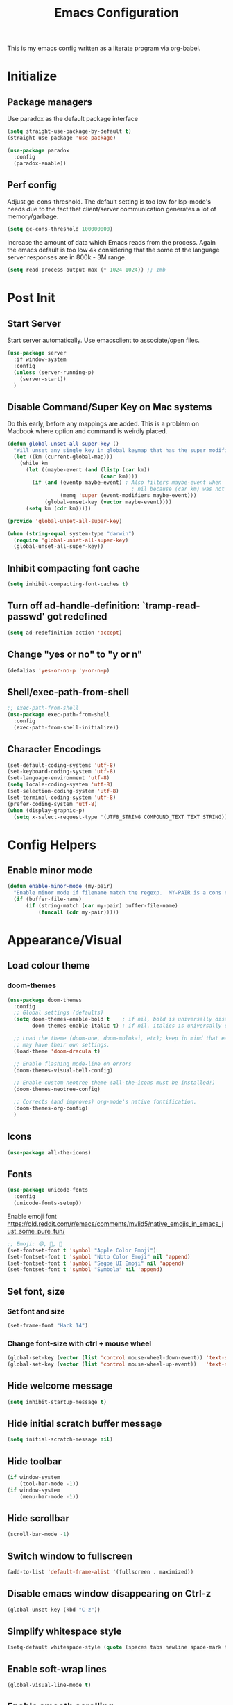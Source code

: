 #+TITLE: Emacs Configuration
#+STARTUP: overview

This is my emacs config written as a literate program via org-babel.

* Initialize
** Package managers
   Use paradox as the default package interface
   #+BEGIN_SRC emacs-lisp
     (setq straight-use-package-by-default t)
     (straight-use-package 'use-package)

     (use-package paradox
       :config
       (paradox-enable))
   #+END_SRC

** Perf config
   Adjust gc-cons-threshold. The default setting is too low for lsp-mode's needs due to the fact that client/server communication generates a lot of memory/garbage.
   #+BEGIN_SRC emacs-lisp
     (setq gc-cons-threshold 100000000)
   #+END_SRC

   Increase the amount of data which Emacs reads from the process. Again the emacs default is too low 4k considering that the some of the language server responses are in 800k - 3M range.
   #+BEGIN_SRC emacs-lisp
     (setq read-process-output-max (* 1024 1024)) ;; 1mb
   #+END_SRC

* Post Init
** Start Server
   Start server automatically. Use emacsclient to associate/open files.
   #+BEGIN_SRC emacs-lisp
     (use-package server
       :if window-system
       :config
       (unless (server-running-p)
         (server-start))
       )
   #+END_SRC

** Disable Command/Super Key on Mac systems
   Do this early, before any mappings are added.
   This is a problem on Macbook where option and command is weirdly placed.

   #+BEGIN_SRC emacs-lisp
     (defun global-unset-all-super-key ()
       "Will unset any single key in global keymap that has the super modifier."
       (let ((km (current-global-map)))
         (while km
           (let ((maybe-event (and (listp (car km))
                                   (caar km))))
             (if (and (eventp maybe-event) ; Also filters maybe-event when
                                             ; nil because (car km) was not a list.
                      (memq 'super (event-modifiers maybe-event)))
                 (global-unset-key (vector maybe-event))))
           (setq km (cdr km)))))

     (provide 'global-unset-all-super-key)

     (when (string-equal system-type "darwin")
       (require 'global-unset-all-super-key)
       (global-unset-all-super-key))
   #+END_SRC

** Inhibit compacting font cache
   #+BEGIN_SRC emacs-lisp
     (setq inhibit-compacting-font-caches t)
   #+END_SRC

** Turn off ad-handle-definition: `tramp-read-passwd' got redefined
   #+BEGIN_SRC emacs-lisp
     (setq ad-redefinition-action 'accept)
   #+END_SRC

** Change "yes or no" to "y or n"

   #+BEGIN_SRC emacs-lisp
     (defalias 'yes-or-no-p 'y-or-n-p)
   #+END_SRC

** Shell/exec-path-from-shell
   #+BEGIN_SRC emacs-lisp
     ;; exec-path-from-shell
     (use-package exec-path-from-shell
       :config
       (exec-path-from-shell-initialize))
   #+END_SRC

** Character Encodings
   #+BEGIN_SRC emacs-lisp
     (set-default-coding-systems 'utf-8)
     (set-keyboard-coding-system 'utf-8)
     (set-language-environment 'utf-8)
     (setq locale-coding-system 'utf-8)
     (set-selection-coding-system 'utf-8)
     (set-terminal-coding-system 'utf-8)
     (prefer-coding-system 'utf-8)
     (when (display-graphic-p)
       (setq x-select-request-type '(UTF8_STRING COMPOUND_TEXT TEXT STRING)))
   #+END_SRC

* Config Helpers
** Enable minor mode
   #+BEGIN_SRC emacs-lisp
     (defun enable-minor-mode (my-pair)
       "Enable minor mode if filename match the regexp.  MY-PAIR is a cons cell (regexp . minor-mode)."
       (if (buffer-file-name)
           (if (string-match (car my-pair) buffer-file-name)
               (funcall (cdr my-pair)))))
   #+END_SRC

* Appearance/Visual
** Load colour theme
*** doom-themes
    #+BEGIN_SRC emacs-lisp
      (use-package doom-themes
        :config
        ;; Global settings (defaults)
        (setq doom-themes-enable-bold t    ; if nil, bold is universally disabled
              doom-themes-enable-italic t) ; if nil, italics is universally disabled

        ;; Load the theme (doom-one, doom-molokai, etc); keep in mind that each theme
        ;; may have their own settings.
        (load-theme 'doom-dracula t)

        ;; Enable flashing mode-line on errors
        (doom-themes-visual-bell-config)

        ;; Enable custom neotree theme (all-the-icons must be installed!)
        (doom-themes-neotree-config)

        ;; Corrects (and improves) org-mode's native fontification.
        (doom-themes-org-config)
        )
    #+END_SRC

** Icons
   #+BEGIN_SRC emacs-lisp
     (use-package all-the-icons)
   #+END_SRC

** Fonts
   #+BEGIN_SRC emacs-lisp
     (use-package unicode-fonts
       :config
       (unicode-fonts-setup))
   #+END_SRC

   Enable emoji font
   https://old.reddit.com/r/emacs/comments/mvlid5/native_emojis_in_emacs_just_some_pure_fun/
   #+BEGIN_SRC emacs-lisp
     ;; Emoji: 😄, 🤦, 🏴󠁧󠁢󠁳󠁣󠁴󠁿
     (set-fontset-font t 'symbol "Apple Color Emoji")
     (set-fontset-font t 'symbol "Noto Color Emoji" nil 'append)
     (set-fontset-font t 'symbol "Segoe UI Emoji" nil 'append)
     (set-fontset-font t 'symbol "Symbola" nil 'append)
   #+END_SRC

** Set font, size
*** Set font and size
    #+BEGIN_SRC emacs-lisp
      (set-frame-font "Hack 14")
    #+END_SRC

*** Change font-size with ctrl + mouse wheel
    #+BEGIN_SRC emacs-lisp
      (global-set-key (vector (list 'control mouse-wheel-down-event)) 'text-scale-increase)
      (global-set-key (vector (list 'control mouse-wheel-up-event))   'text-scale-decrease)
    #+END_SRC
** Hide welcome message
   #+BEGIN_SRC emacs-lisp
     (setq inhibit-startup-message t)
   #+END_SRC

** Hide initial scratch buffer message
   #+BEGIN_SRC emacs-lisp
     (setq initial-scratch-message nil)
   #+END_SRC

** Hide toolbar
   #+BEGIN_SRC emacs-lisp
     (if window-system
         (tool-bar-mode -1))
     (if window-system
         (menu-bar-mode -1))
   #+END_SRC

** Hide scrollbar
   #+BEGIN_SRC emacs-lisp
     (scroll-bar-mode -1)
   #+END_SRC

** Switch window to fullscreen
   #+BEGIN_SRC emacs-lisp
     (add-to-list 'default-frame-alist '(fullscreen . maximized))
   #+END_SRC

** Disable emacs window disappearing on Ctrl-z
   #+BEGIN_SRC emacs-lisp
     (global-unset-key (kbd "C-z"))
   #+END_SRC

** Simplify whitespace style
   #+BEGIN_SRC emacs-lisp
     (setq-default whitespace-style (quote (spaces tabs newline space-mark tab-mark newline-mark)))
   #+END_SRC

** Enable soft-wrap lines
   #+BEGIN_SRC emacs-lisp
     (global-visual-line-mode t)
   #+END_SRC

** Enable smooth scrolling
   #+BEGIN_SRC emacs-lisp
     ;;(use-package smooth-scrolling)
     ;;(setq mouse-wheel-progressive-speed nil) ;; don't accelerate scrolling

     (setq scroll-conservatively 101) ;; move minimum when cursor exits view, instead of recentering
     (setq mouse-wheel-scroll-amount '(5)) ;; mouse scroll moves 1 line at a time, instead of 5 lines
     (setq mouse-wheel-progressive-speed nil) ;; on a long mouse scroll keep scrolling by 1 line
   #+END_SRC

** Change cursor from box to bar
   #+BEGIN_SRC emacs-lisp
     (setq-default cursor-type 'bar)
   #+END_SRC

** Highlight syntax
   Apply syntax highlighting to all buffers
   #+BEGIN_SRC emacs-lisp
     (global-font-lock-mode t)
   #+END_SRC
*** Highlight identifiers
    Color Identifiers is a minor mode for Emacs that highlights each source code identifier uniquely based on its name.
    https://github.com/ankurdave/color-identifiers-mode

    #+BEGIN_SRC emacs-lisp
      (use-package color-identifiers-mode
        :config
        (add-hook 'after-init-hook 'global-color-identifiers-mode)
        ;; Make the variables stand out, turn off highlighting for all other keywords in supported modes using a code like:
        (defun myfunc-color-identifiers-mode-hook ()
          (let ((faces '(font-lock-comment-face font-lock-comment-delimiter-face font-lock-constant-face font-lock-type-face font-lock-function-name-face font-lock-variable-name-face font-lock-keyword-face font-lock-string-face font-lock-builtin-face font-lock-preprocessor-face font-lock-warning-face font-lock-doc-face font-lock-negation-char-face font-lock-regexp-grouping-construct font-lock-regexp-grouping-backslash)))
            (dolist (face faces)
              (face-remap-add-relative face '((:foreground "" :weight normal :slant normal)))))
          (face-remap-add-relative 'font-lock-keyword-face '((:weight bold)))
          (face-remap-add-relative 'font-lock-comment-face '((:slant italic)))
          (face-remap-add-relative 'font-lock-builtin-face '((:weight bold)))
          (face-remap-add-relative 'font-lock-preprocessor-face '((:weight bold)))
          (face-remap-add-relative 'font-lock-function-name-face '((:slant italic)))
          (face-remap-add-relative 'font-lock-string-face '((:slant italic)))
          (face-remap-add-relative 'font-lock-constant-face '((:weight bold))))
        ;; (add-hook 'color-identifiers-mode-hook 'myfunc-color-identifiers-mode-hook)

        )
    #+END_SRC

*** Highlight current line
    #+BEGIN_SRC emacs-lisp
      (global-hl-line-mode +1)
    #+END_SRC

*** Highlight indentation
    #+BEGIN_SRC emacs-lisp
      (use-package highlight-indent-guides
        :config
        (setq highlight-indent-guides-method 'fill)
        (add-hook 'prog-mode-hook 'highlight-indent-guides-mode))
    #+END_SRC

*** Highlight delimiters
**** Show matching parentheses with 0 delay

     #+BEGIN_SRC emacs-lisp
       (show-paren-mode 1)
       (setq-default show-paren-delay 0)
     #+END_SRC

**** rainbow-mode

     Highlight matching delimiters parens, brackets, and braces with different colors
     https://www.emacswiki.org/emacs/RainbowDelimiters

     #+BEGIN_SRC emacs-lisp
       (use-package rainbow-delimiters
         :config
         (progn
           (add-hook 'prog-mode-hook 'rainbow-delimiters-mode)))
     #+END_SRC

*** Highlight hex color strings

    This minor mode sets background color to strings that match color.
    https://elpa.gnu.org/packages/rainbow-mode.html

    #+BEGIN_SRC emacs-lisp
      (use-package rainbow-mode
        :hook (css-mode sass-mode scss-mode web-mode html-mode))
    #+END_SRC

** Pulse modified region
   #+BEGIN_SRC elisp
     (use-package goggles
       :demand t
       :config
       (goggles-mode)
       (setq-default goggles-pulse t)) ;; set to nil to disable pulsing
   #+END_SRC

** Manage layout

   Save window layout history.
   #+BEGIN_SRC emacs-lisp
     (winner-mode 1)
   #+END_SRC

** Show line/col Numbers
*** Show Line col numbers
    #+BEGIN_SRC emacs-lisp
      (use-package nlinum
        :config
        (add-hook 'prog-mode-hook 'nlinum-mode))
    #+END_SRC

    nlinum-hl [tries to] remedy an issue in nlinum where line numbers disappear, due to a combination of bugs internal to nlinum and the fontification processes of certain major-modes and commands.
    Load this after nlinum
    #+BEGIN_SRC emacs-lisp
      (use-package nlinum-hl)
    #+END_SRC
*** Update line numbers format to avoid graphics glitches in fringe

    #+BEGIN_SRC emacs-lisp
      (setq-default linum-format " %4d ")
    #+END_SRC

*** Show column numbers

    #+BEGIN_SRC emacs-lisp
      ;; show column number
      (setq-default column-number-mode t)
    #+END_SRC
** Style the modeline
*** Doom Modeline
    #+BEGIN_SRC emacs-lisp
      (use-package doom-modeline
        :hook (after-init . doom-modeline-mode))
    #+END_SRC

*** Minion
    #+BEGIN_SRC emacs-lisp
      (use-package minions
        :config
        (minions-mode 1))
    #+END_SRC

*** Mode Icons
    #+BEGIN_SRC emacs-lisp
      (use-package mode-icons
        :config
        (mode-icons-mode))
    #+END_SRC
* Editing
** Set default tab char's display width to 4 spaces
   #+BEGIN_SRC emacs-lisp
     (setq-default tab-width 4)
     (setq-default indent-tabs-mode nil)
     ;; make tab key always call a indent command.
     (setq-default tab-always-indent t)
     ;; make tab key call indent command or insert tab character, depending on cursor position
     (setq-default tab-always-indent nil)
     ;; make tab key do indent first then completion.
     (setq-default tab-always-indent 'complete)
   #+END_SRC
** Set fill-column
   #+BEGIN_SRC emacs-lisp
     (setq-default fill-column 88)
   #+END_SRC

** Delete trailing whitespace before saving
   #+BEGIN_SRC emacs-lisp
     (add-hook 'before-save-hook 'delete-trailing-whitespace)
   #+END_SRC

** Copy/paste
*** Enable clipboard
    #+BEGIN_SRC emacs-lisp
      (setq select-enable-clipboard t)
    #+END_SRC
*** Save Interprogram paste
    https://www.reddit.com/r/emacs/comments/30g5wo/the_kill_ring_and_the_clipboard/
    #+BEGIN_SRC emacs-lisp
      (setq save-interprogram-paste-before-kill t)
    #+END_SRC

*** browse-kill-ring
    Look through everything you've killed recently
    https://github.com/browse-kill-ring/browse-kill-ring
    #+BEGIN_SRC emacs-lisp
      (use-package browse-kill-ring)
    #+END_SRC

*** Overwrite active region
    #+BEGIN_SRC emacs-lisp
      (delete-selection-mode t)
    #+END_SRC

** Indent new line automatically on ENTER
   #+BEGIN_SRC emacs-lisp
     (global-set-key (kbd "RET") 'newline-and-indent)
   #+END_SRC

** Duplicate current line
   #+BEGIN_SRC emacs-lisp
     (defun duplicate-line()
       (interactive)
       (move-beginning-of-line 1)
       (kill-line)
       (yank)
       (open-line 1)
       (next-line 1)
       (yank)
       )

     ;; Why is this not working here? Moving to the bottom
     ;; (global-set-key (kbd "C-c d") 'duplicate-line)
   #+END_SRC

** Insert pair of chars
   #+BEGIN_SRC emacs-lisp
     (global-set-key (kbd "M-[") 'insert-pair)
     (global-set-key (kbd "M-{") 'insert-pair)
     (global-set-key (kbd "M-\"") 'insert-pair)
   #+END_SRC

** Multiple Cursors
   #+BEGIN_SRC emacs-lisp
     (use-package multiple-cursors
       :config
       (global-set-key (kbd "C-S-c C-S-c") 'mc/edit-lines))
   #+END_SRC

** Sorting lines
   #+BEGIN_SRC emacs-lisp
     (global-set-key (kbd "C-c M-s") 'sort-lines)
   #+END_SRC

** Region
*** Operate on whole line or region
    https://github.com/purcell/whole-line-or-region/

    This minor mode allows functions to operate on the current line if they would normally operate on a region and region is currently undefined.

    #+BEGIN_SRC emacs-lisp
      (use-package whole-line-or-region)
    #+END_SRC

*** Enable moving line or region, up or down
    #+BEGIN_SRC emacs-lisp
      (use-package move-text
        :config
        (move-text-default-bindings))
    #+END_SRC

*** Expand region
    #+BEGIN_SRC emacs-lisp
      (use-package expand-region
        :config
        (global-set-key (kbd "C-=") 'er/expand-region))
    #+END_SRC

** Commenting
   https://github.com/remyferre/comment-dwim-2
   comment-dwim-2 is a replacement for the Emacs' built-in command comment-dwim

   #+BEGIN_SRC emacs-lisp
     (use-package comment-dwim-2
       :config
       (global-set-key (kbd "M-;") 'comment-dwim-2))
   #+END_SRC

** Key Bindings
   Utilities/helpers for key-bindings.

*** Which Key
**** Main
     #+BEGIN_SRC emacs-lisp
       (use-package which-key
         :defer 0.2
         :diminish
         :config (which-key-mode))
     #+END_SRC

**** which-key-posframe
     This package is a emacs-which-key extension, which use posframe to show which-key popup.
     #+BEGIN_SRC emacs-lisp
       (use-package which-key-posframe
         :config
         (which-key-posframe-mode))
     #+END_SRC

* Buffers
** Backup
*** Force emacs to save backups to a specific directory.

    #+BEGIN_SRC emacs-lisp
      (setq make-backup-files nil) ; stop creating backup~ files
      (setq auto-save-default nil) ; stop creating #autosave# files
      (setq create-lockfiles nil)  ; stop creating .#lock file links

      (setq backup-directory-alist
            `((".*" . ,temporary-file-directory)))
      (setq auto-save-file-name-transforms
            `((".*" ,temporary-file-directory t)))

      (setq backup-by-copying t    ; Don't delink hardlinks
            version-control t      ; Use version numbers on backups
            delete-old-versions t  ; Automatically delete excess backups
            kept-new-versions 20   ; how many of the newest versions to keep
            kept-old-versions 5    ; and how many of the old
            )

      (defun force-backup-of-buffer ()
        "Make a special 'per session' backup at the first save of each Emacs session."
        (when (not buffer-backed-up)
          ;; Override the default parameters for per-session backups.
          (let ((backup-directory-alist '(("" . temporary-file-directory)))
                (kept-new-versions 3))
            (backup-buffer)))
        ;; Make a "per save" backup on each save.  The first save results in
        ;; both a per-session and a per-save backup, to keep the numbering
        ;; of per-save backups consistent.
        (let ((buffer-backed-up nil))
          (backup-buffer)))
    #+END_SRC

*** Force backup of buffer before saving.

    #+BEGIN_SRC emacs-lisp
      (add-hook 'before-save-hook  'force-backup-of-buffer)
    #+END_SRC

** Kill buffer without confirmation

   #+BEGIN_SRC emacs-lisp
     (defun volatile-kill-buffer ()
       "Kill current buffer unconditionally."
       (interactive)
       (let ((buffer-modified-p nil))
         (kill-buffer (current-buffer))))
     (global-set-key (kbd "C-x k") 'volatile-kill-buffer)
   #+END_SRC

** Refresh buffer from filesystem periodically
   #+BEGIN_SRC emacs-lisp
     (global-auto-revert-mode t)
   #+END_SRC

** Show current file path

   #+BEGIN_SRC emacs-lisp
     (defun show-file-name ()
       "Show the full path file name in the minibuffer."
       (interactive)
       (message (buffer-file-name)))
     (global-set-key [C-f1] 'show-file-name)
   #+END_SRC

* Tools
** Project Navigation
*** Bookmarks
    #+BEGIN_SRC emacs-lisp
      (use-package bm
        :demand t

        :init
        ;; restore on load (even before you require bm)
        (setq bm-restore-repository-on-load t)


        :config
        ;; Allow cross-buffer 'next'
        (setq bm-cycle-all-buffers t)

        ;; where to store persistant files
        (setq bm-repository-file "~/.emacs.d/bm-repository")

        ;; save bookmarks
        (setq-default bm-buffer-persistence t)

        ;; Loading the repository from file when on start up.
        (add-hook' after-init-hook 'bm-repository-load)

        ;; Restoring bookmarks when on file find.
        (add-hook 'find-file-hooks 'bm-buffer-restore)

        ;; Saving bookmarks
        (add-hook 'kill-buffer-hook #'bm-buffer-save)

        ;; Saving the repository to file when on exit.
        ;; kill-buffer-hook is not called when Emacs is killed, so we
        ;; must save all bookmarks first.
        (add-hook 'kill-emacs-hook #'(lambda nil
                                       (bm-buffer-save-all)
                                       (bm-repository-save)))

        ;; The `after-save-hook' is not necessary to use to achieve persistence,
        ;; but it makes the bookmark data in repository more in sync with the file
        ;; state.
        (add-hook 'after-save-hook #'bm-buffer-save)

        ;; Restoring bookmarks
        (add-hook 'find-file-hooks   #'bm-buffer-restore)
        (add-hook 'after-revert-hook #'bm-buffer-restore)

        ;; The `after-revert-hook' is not necessary to use to achieve persistence,
        ;; but it makes the bookmark data in repository more in sync with the file
        ;; state. This hook might cause trouble when using packages
        ;; that automatically reverts the buffer (like vc after a check-in).
        ;; This can easily be avoided if the package provides a hook that is
        ;; called before the buffer is reverted (like `vc-before-checkin-hook').
        ;; Then new bookmarks can be saved before the buffer is reverted.
        ;; Make sure bookmarks is saved before check-in (and revert-buffer)
        (add-hook 'vc-before-checkin-hook #'bm-buffer-save)

        ;; Use mouse + left fring to handle bookmarks
        (global-set-key (kbd "<left-fringe> <mouse-1>") 'bm-toggle-mouse)
        (global-set-key (kbd "C-<mouse-4>") 'bm-next-mouse)
        ;; (global-set-key (kbd "C-<mouse-3>") 'bm-previous-mouse)

        :bind (("C-x p n" . bm-next)
               ("C-x p p" . bm-previous)
               ("C-x p t" . bm-toggle))
        )
    #+END_SRC
*** projectile
    #+BEGIN_SRC emacs-lisp
      (use-package projectile
        :diminish projectile-mode
        :init
        (setq projectile-keymap-prefix (kbd "C-c p"))
        :config
        (projectile-global-mode)
        (setq projectile-completion-system 'default)
        (setq projectile-enable-caching t)
        )
    #+END_SRC

*** dump-jump
    #+BEGIN_SRC emacs-lisp
      (use-package dumb-jump
        :config
        (add-hook 'xref-backend-functions #'dumb-jump-xref-activate))
    #+END_SRC
*** neotree
    #+BEGIN_SRC emacs-lisp
      (use-package neotree
        :config
        (global-set-key [f8] 'neotree-toggle)
        (setq neo-smart-open t)
        (setq-default neo-show-hidden-files t)
        (setq neo-theme 'icons)
        ;; (setq projectile-switch-project-action 'neotree-projectile-action)
        )

      (defun text-scale-twice ()(interactive)(progn(text-scale-adjust 0)(text-scale-decrease 2)))
      (add-hook 'neo-after-create-hook (lambda (_)(call-interactively 'text-scale-twice)))
    #+END_SRC

** Incremental narrowing
*** orderless
    https://github.com/oantolin/orderless
    This package provides an orderless completion style that divides the pattern into space-separated components, and matches candidates that match all of the components in any order. Each component can match in any one of several ways: literally, as a regexp, as an initialism, in the flex style, or as multiple word prefixes. By default, regexp and literal matches are enabled.

    #+BEGIN_SRC elisp
      (use-package orderless
        ;; :init (icomplete-mode) ; optional but recommended!
        :custom (completion-styles '(orderless)))
    #+END_SRC

*** selectrum
    https://github.com/raxod502/selectrum
    Selectrum aims to provide a better completion UI using standard Emacs APIs. In essence it is an interface for selecting items from a list.

    #+BEGIN_SRC emacs-lisp
      (use-package selectrum
        :config
        (selectrum-mode +1)

        ;; https://github.com/raxod502/selectrum/wiki/Additional-Configuration#filtering-with-orderless
        (setq selectrum-refine-candidates-function #'orderless-filter)
        (setq selectrum-highlight-candidates-function #'orderless-highlight-matches)
        ;; If you also configure `completion-styles` for orderless you might want to use the
        ;; following advice because orderless isn't well suited for initial gathering of
        ;; candidates by completion in region.
        (advice-add #'completion--category-override :filter-return
                    (defun completion-in-region-style-setup+ (res)
                      "Fallback to default styles for region completions with orderless."
                      (or res
                          ;; Don't use orderless for initial candidate gathering.
                          (and completion-in-region-mode-predicate
                               (not (minibufferp))
                               (equal '(orderless) completion-styles)
                               '(basic partial-completion emacs22)))))
        )
    #+END_SRC

*** prescient
    Simple but effective sorting and filtering for Emacs.
    https://github.com/raxod502/prescient.el

    #+BEGIN_SRC emacs-lisp
      (use-package prescient)
      (use-package selectrum-prescient
        :config
        (selectrum-prescient-mode t)
        (prescient-persist-mode t)
        )

      (use-package company-prescient
        :after company
        :config
        (company-prescient-mode t))
    #+END_SRC

*** marginalia
    Marginalia are marks or annotations placed at the margin of the page of a book or in this case helpful colorful annotations placed at the margin of the minibuffer for your completion candidates. Marginalia can only add annotations to be displayed with the completion candidates. It cannot modify the appearance of the candidates themselves, which are shown as supplied by the original commands.

    https://github.com/minad/marginalia

    #+BEGIN_SRC emacs-lisp
      (use-package marginalia
        :bind (:map minibuffer-local-map
                    ("C-M-a" . marginalia-cycle)
                    ;; When using the Embark package, you can bind `marginalia-cycle' as an Embark action!
                    ;;:map embark-general-map
                    ;;     ("A" . marginalia-cycle)
                    )

        ;; The :init configuration is always executed (Not lazy!)
        :init

        ;; Must be in the :init section of use-package such that the mode gets
        ;; enabled right away. Note that this forces loading the package.
        (marginalia-mode)

        ;; When using Selectrum, ensure that Selectrum is refreshed when cycling annotations.
        (advice-add #'marginalia-cycle :after
                    (lambda () (when (bound-and-true-p selectrum-mode) (selectrum-exhibit))))

        ;; Prefer richer, more heavy, annotations over the lighter default variant.
        ;; E.g. M-x will show the documentation string additional to the keybinding.
        ;; By default only the keybinding is shown as annotation.
        ;; Note that there is the command `marginalia-cycle' to
        ;; switch between the annotators.
        ;; (setq marginalia-annotators '(marginalia-annotators-heavy marginalia-annotators-light nil))
        )
    #+END_SRC

*** embark
    #+BEGIN_SRC emacs-lisp
      (use-package embark
        :bind
        ("C-S-a" . embark-act)               ; pick some comfortable binding
        :config
        ;; For Selectrum users:
        (defun current-candidate+category ()
          (when selectrum-active-p
            (cons (selectrum--get-meta 'category)
                  (selectrum-get-current-candidate))))

        (add-hook 'embark-target-finders #'current-candidate+category)

        (defun current-candidates+category ()
          (when selectrum-active-p
            (cons (selectrum--get-meta 'category)
                  (selectrum-get-current-candidates
                   ;; Pass relative file names for dired.
                   minibuffer-completing-file-name))))

        (add-hook 'embark-candidate-collectors #'current-candidates+category)

        ;; No unnecessary computation delay after injection.
        (add-hook 'embark-setup-hook 'selectrum-set-selected-candidate))
    #+END_SRC

*** consult
    #+BEGIN_SRC emacs-lisp
      (use-package consult
        ;; Replace bindings. Lazily loaded due by `use-package'.
        :bind (("C-x M-:" . consult-complex-command)
               ("C-c h" . consult-history)
               ("C-c m" . consult-mode-command)
               ("C-x b" . consult-buffer)
               ("C-x 4 b" . consult-buffer-other-window)
               ("C-x 5 b" . consult-buffer-other-frame)
               ("C-x r x" . consult-register)
               ("C-x r b" . consult-bookmark)
               ("M-g g" . consult-goto-line)
               ("M-g M-g" . consult-goto-line)
               ("M-g o" . consult-outline)       ;; "M-s o" is a good alternative.
               ("M-g l" . consult-line)          ;; "M-s l" is a good alternative.
               ("M-g m" . consult-mark)          ;; I recommend to bind Consult navigation
               ("M-g k" . consult-global-mark)   ;; commands under the "M-g" prefix.
               ("M-g r" . consult-git-grep)      ;; or consult-grep, consult-ripgrep
               ("M-g f" . consult-find)          ;; or consult-locate, my-fdfind
               ("M-g i" . consult-project-imenu) ;; or consult-imenu
               ("M-g e" . consult-error)
               ("M-s m" . consult-multi-occur)
               ("M-y" . consult-yank-pop)
               ("<help> a" . consult-apropos))

        ;; The :init configuration is always executed (Not lazy!)
        :init

        ;; Custom command wrappers. It is generally encouraged to write your own
        ;; commands based on the Consult commands. Some commands have arguments which
        ;; allow tweaking. Furthermore global configuration variables can be set
        ;; locally in a let-binding.
        (defun my-fdfind (&optional dir)
          (interactive "P")
          (let ((consult-find-command '("fdfind" "--color=never" "--full-path")))
            (consult-find dir)))

        ;; Replace `multi-occur' with `consult-multi-occur', which is a drop-in replacement.
        (fset 'multi-occur #'consult-multi-occur)

        ;; Configure other variables and modes in the :config section, after lazily loading the package
        :config

        ;; Optionally configure a function which returns the project root directory
        (autoload 'projectile-project-root "projectile")
        (setq consult-project-root-function #'projectile-project-root)

        ;; Optionally configure narrowing key.
        ;; Both < and C-+ work reasonably well.
        (setq consult-narrow-key "<") ;; (kbd "C-+")
        ;; Optionally make narrowing help available in the minibuffer.
        ;; Probably not needed if you are using which-key.
        ;; (define-key consult-narrow-map (vconcat consult-narrow-key "?") #'consult-narrow-help)

        ;; Optional configure a view library to be used by `consult-buffer'.
        ;; The view library must provide two functions, one to open the view by name,
        ;; and one function which must return a list of views as strings.
        ;; Example: https://github.com/minad/bookmark-view/
        ;; (setq consult-view-open-function #'bookmark-jump
        ;;       consult-view-list-function #'bookmark-view-names)

        ;; Optionally enable previews. Note that individual previews can be disabled
        ;; via customization variables.
        ;; (consult-preview-mode)
        )

      ;; Enable Consult-Selectrum integration.
      ;; This package should be installed if Selectrum is used.
                                              ;(use-package consult-selectrum
                                              ;  :after selectrum
                                              ;  :demand t)

      ;; Optionally add the `consult-flycheck' command.
      (use-package consult-flycheck
        :bind (:map flycheck-command-map
                    ("!" . consult-flycheck)))
    #+END_SRC

** Search
*** ctrlf
    CTRLF (pronounced "control F") is an intuitive and efficient solution for single-buffer text search in Emacs.
    https://github.com/raxod502/ctrlf

    #+BEGIN_SRC emacs-lisp
      (use-package ctrlf
        :config
        (ctrlf-mode +1))
    #+END_SRC

*** thesilversearcher - ag
    #+BEGIN_SRC emacs-lisp
      (use-package ag
        :config
        ;; (setq-default ag-reuse-window 't)
        (setq-default ag-reuse-buffers 't)
        (setq-default ag-arguments '(
                                     "--smart-case"
                                     "--stats"
                                     "--ignore-dir" "migrations"
                                     "--ignore-dir" "node_modules"
                                     "--ignore-dir" "elpa"
                                     "--ignore-dir" "lib"
                                     "--ignore-dir" "build"
                                     "--ignore" "\*.min.js"
                                     "--ignore" "\*.min.css"
                                     "--ignore" "\*.csv"
                                     "--ignore" "\*.svg"
                                     "--ignore" "\*.json"
                                     "--ignore" "\*.yaml"
                                     "--ignore" "\*.yml"
                                     ))
        (global-set-key "\C-c\C-g" 'ag-project))
    #+END_SRC

** Completion
   #+BEGIN_SRC emacs-lisp
     (use-package company
       :config
       (add-hook 'after-init-hook 'global-company-mode)
       (setq company-idle-delay 0.2
             company-minimum-prefix-length 1
             company-selection-wrap-around t
             company-tooltip-align-annotations t
             company-tooltip-flip-when-above nil
             company-tooltip-limit 10
             company-tooltip-minimum 3
             company-tooltip-margin 1
             company-transformers '(company-sort-by-occurrence)
             company-dabbrev-downcase nil)

       ;; Add yasnippet support for all company backends
       ;; https://github.com/syl20bnr/spacemacs/pull/179
       (defvar company-mode/enable-yas t "Enable yasnippet for all backends.")
       (defun company-mode/backend-with-yas (backend)
         (if (or (not company-mode/enable-yas) (and (listp backend) (member 'company-yasnippet backend)))
             backend
           (append (if (consp backend) backend (list backend))
                   '(:with company-yasnippet))))
       )
   #+END_SRC

***** company-statistics
      Company-statistics is a global minor mode built on top of the
      in-buffer completion system company-mode. The idea is to keep a
      log of a certain number of completions you choose, along with
      some context information, and use that to rank candidates the
      next time you have to choose — hopefully showing you likelier
      candidates at the top of the list.

      #+BEGIN_SRC emacs-lisp
        (use-package company-statistics
          :config
          (company-statistics-mode))
      #+END_SRC

** undo-tree
   #+BEGIN_SRC emacs-lisp
     (use-package undo-tree
       :config
       (global-undo-tree-mode 1))
   #+END_SRC

** Terminal
*** vterm
    #+BEGIN_SRC emacs-lisp
      (use-package vterm
        :config
        (setq vterm-buffer-name-string "%s"
              vterm-max-scrollback 100000
              vterm-kill-buffer-on-exit t)

        ;; Change the font in vterm buffers to a mono-spaced font (the fixed-pitch face)
        ;; if the default font in Emacs is a proportional font.
        (add-hook 'vterm-mode-hook
                  (lambda ()
                    (set (make-local-variable 'buffer-face-mode-face) 'fixed-pitch)
                    (buffer-face-mode t)))
        )
    #+END_SRC

*** better-shell
    #+BEGIN_SRC emacs-lisp
      (use-package better-shell
        :bind (("C-'" . better-shell-shell)
               ;;("C-;" . better-shell-remote-open)
               ))
    #+END_SRC

** keyfreq
   #+BEGIN_SRC emacs-lisp
     (use-package keyfreq
       :config
       (keyfreq-mode 1)
       (keyfreq-autosave-mode 1))
   #+END_SRC

* Programming
** Snippets
   #+BEGIN_SRC emacs-lisp
     (use-package yasnippet
       :config
       (yas-global-mode 1)
       (add-hook 'term-mode-hook (lambda()
                                   (setq yas-dont-activate-functions t))))
     (use-package yasnippet-snippets)
   #+END_SRC
** Formatting
   Auto-format source code in many languages using the same command for all languages.
   https://github.com/lassik/emacs-format-all-the-code

   #+BEGIN_SRC emacs-lisp
     (use-package format-all)
   #+END_SRC

** Version Control (git)
*** magit
    #+BEGIN_SRC emacs-lisp
      (use-package magit
        :config
        (setq magit-auto-revert-mode nil)
        (setq magit-last-seen-setup-instructions "1.4.0"))
    #+END_SRC

    #+BEGIN_SRC emacs-lisp
      (add-hook 'magit-log-edit-mode-hook
                '(lambda ()
                   (shell-command "./.git/hooks/pre-commit")))

    #+END_SRC

*** magit-delta
    Use magit + delta to show diffs.
    https://github.com/dandavison/magit-delta

    Install delta via instructions here:
    https://github.com/dandavison/delta

    #+BEGIN_SRC emacs-lisp
      (use-package magit-delta
        :config
        (magit-delta-mode))
    #+END_SRC

*** forge
    Forge allows you to work with Git forges, such as Github and Gitlab
    #+BEGIN_SRC emacs-lisp
      (use-package forge
        :after magit)
    #+END_SRC
*** vc-msg
    #+BEGIN_SRC emacs-lisp
      (use-package vc-msg)
    #+END_SRC
*** browse-at-remote
    #+BEGIN_SRC emacs-lisp
      (use-package browse-at-remote
        :bind ("C-c g g" . browse-at-remote)
        )
    #+END_SRC

*** git-timemachine
    #+BEGIN_SRC emacs-lisp
      (use-package git-timemachine
        :config)
    #+END_SRC
*** diff-hl
    Highlights uncommitted changes on the left side of the window, allows you to jump between and revert them selectively.
    #+BEGIN_SRC emacs-lisp
      (use-package diff-hl
        :config
        (global-diff-hl-mode)
        )
    #+END_SRC
** Language Server Protocol (LSP)
   https://emacs-lsp.github.io/lsp-mode/page/performance/
   #+BEGIN_SRC emacs-lisp
     (use-package lsp-mode
       :hook (python-mode lsp-enable-which-key-integration)
       :commands lsp lsp-deferred
       :config
       (setq lsp-use-plists t
             lsp-idle-delay 0.5
             lsp-enable-symbol-highlighting t
             lsp-enable-snippet nil  ;; Not supported by company capf, which is the recommended company backend
             ;; lsp-completion-provider :capf
             )

       ;; TODO: Move to python block
       (lsp-register-custom-settings
        '(("pyls.plugins.pyls_mypy.enabled" t t)
          ("pyls.plugins.pyls_mypy.live_mode" nil t)
          ("pyls.plugins.pyls_black.enabled" t t)
          ("pyls.plugins.pyls_isort.enabled" t t)

          ;; Disable these as they're duplicated by flake8
          ("pyls.plugins.pycodestyle.enabled" nil t)
          ("pyls.plugins.mccabe.enabled" nil t)
          ("pyls.plugins.pyflakes.enabled" nil t)))

       (use-package lsp-ui
         :config (setq lsp-ui-sideline-show-hover t
                       lsp-ui-sideline-delay 0.5
                       lsp-ui-doc-delay 5
                       lsp-ui-sideline-ignore-duplicates t
                       lsp-ui-doc-position 'bottom
                       lsp-ui-doc-alignment 'frame
                       lsp-ui-doc-header nil
                       lsp-ui-doc-include-signature t
                       lsp-ui-doc-use-childframe t)
         :commands lsp-ui-mode
         )

       ;; optionally if you want to use debugger
       (use-package dap-mode
         :config
         (setq dap-auto-configure-features '(sessions locals controls tooltip)))

       ;; set prefix for lsp-command-keymap (few alternatives - "C-l", "C-c l")
       ;; (setq lsp-keymap-prefix "s-l")
       )
   #+END_SRC
*** TODO consult-lsp
** Python
   pip install python-language-server[all]

   #+BEGIN_SRC emacs-lisp
     ;; (use-package python-mode
     ;;   :ensure nil
     ;;   :hook (python-mode . lsp-deferred)
     ;;   :custom
     ;;   ;; NOTE: Set these if Python 3 is called "python3" on your system!
     ;;   ;; (python-shell-interpreter "python3")
     ;;   ;; (dap-python-executable "python3")
     ;;   (dap-python-debugger 'debugpy)
     ;;   :config
     ;;   (require 'dap-python)
     ;;   )

     ;; TODO: Move to use-package block
     (add-hook 'python-mode-hook
               (lambda ()
                 (setq indent-tabs-mode nil)
                 (setq tab-width 4)
                 (setq-default python-indent-guess-indent-offset nil)
                 (setq python-indent-offset 4)))
   #+END_SRC

   #+BEGIN_SRC emacs-lisp
     (use-package pyvenv
       :config
       (pyvenv-mode 1))
   #+END_SRC

   #+BEGIN_SRC emacs-lisp
     (use-package flycheck-prospector)
   #+END_SRC

** Coverage
   #+BEGIN_SRC emacs-lisp
     ;;(add-to-list 'load-path "~/.emacs.d/coverage-mode/")
     ;;(load "coverage-mode.el")
     ;;(require 'coverage-mode)
   #+END_SRC

** flycheck
*** Main
    #+BEGIN_SRC emacs-lisp
      (use-package let-alist)
      (use-package flycheck
        :init (global-flycheck-mode)
        :config
        (setq-default flycheck-checker-error-threshold 500)
        (setq-default flycheck-highlighting-mode 'lines)
        (setq-default flycheck-idle-change-delay 3)
        (setq-default flycheck-display-errors-delay 0))
    #+END_SRC

*** COMMENT flycheck-posframe
    Display flycheck error messages via posframe.
    #+BEGIN_SRC emacs-lisp
      (use-package flycheck-posframe
        :after flycheck
        :config
        (add-hook 'flycheck-mode-hook #'flycheck-posframe-mode)
        (flycheck-posframe-configure-pretty-defaults))
    #+END_SRC
** JSON
   #+BEGIN_SRC emacs-lisp
     ;;(use-package json-navigator)
     ;;(use-package tree-mode)  ;; Does this work in the json-navigator hierarcy window??
   #+END_SRC
** YAML
   #+BEGIN_SRC emacs-lisp
     (use-package yaml-mode
       :mode (("\\.yaml$" . yaml-mode)))
   #+END_SRC

** TOML
   #+BEGIN_SRC emacs-lisp
     (use-package toml-mode)
   #+END_SRC
** Env
   #+BEGIN_SRC emacs-lisp
     (use-package dotenv-mode
       :mode (("\\.env$" . dotenv-mode)))
   #+END_SRC

** HTML/Javascript
*** lsp-mode
    npm install -g typescript-language-server typescript vue-language-server

*** Typescript
    #+BEGIN_SRC emacs-lisp
      (use-package tide
        :after (typescript-mode company flycheck)
        :hook (
               (typescript-mode . tide-setup)
               (typescript-mode . tide-hl-identifier-mode)
               (before-save . tide-format-before-save))
        :config
        (flycheck-add-mode 'typescript-tslint)
        )
    #+END_SRC

*** Javascript
**** Prettier
     #+BEGIN_SRC emacs-lisp
       (use-package prettier-js
         :config
         ;;(add-hook 'web-mode-hook 'prettier-js-mode)
         (add-hook 'web-mode-hook #'(lambda ()
                                      (enable-minor-mode
                                       '("\\.jsx?\\'" . prettier-js-mode))))
         )
     #+END_SRC

*** web-mode
    #+BEGIN_SRC emacs-lisp
      (use-package web-mode
        :mode (
               ("\\.css$" . web-mode)
               ("\\.html$" . web-mode)
               ("\\.js$" . web-mode)
               ("\\.ts$" . web-mode)
               ("\\.json$" . web-mode)
               ("\\.jsx$" . web-mode)
               ("\\.tsx$" . web-mode)
               ("\\.vue$" . web-mode)
               ("\\.scss$" . web-mode)
               ("\\.less$" . web-mode))
        :config
        (setq-default indent-tabs-mode nil) ;; no TABS
        (setq web-mode-code-indent-offset 2)
        (setq web-mode-css-indent-offset 2)
        (setq web-mode-enable-auto-closing t)
        (setq web-mode-enable-auto-expanding t)
        (setq web-mode-enable-auto-opening t)
        (setq web-mode-enable-auto-pairing t)
        (setq web-mode-enable-auto-pairing t)
        (setq web-mode-enable-auto-quoting nil)
        (setq web-mode-enable-css-colorization t)
        (setq web-mode-enable-current-column-highlight t)
        (setq web-mode-enable-current-element-highlight t)
        (setq web-mode-js-indent-offset 2)
        (setq web-mode-markup-indent-offset 2)
        (setq web-mode-content-types-alist
              '(("jsx" . "\\.js[x]?\\'")
                ;;("tsx" . "\\.ts[x]?\\'")
                )
              )
        ;; Default comment to //
        (setq-default web-mode-comment-formats (remove '("javascript" . "/*") web-mode-comment-formats))
        (add-to-list 'web-mode-comment-formats '("javascript" . "//"))
        )

      (use-package company-web);
    #+END_SRC

*** Emmet(Zencoding)
    #+BEGIN_SRC emacs-lisp
      (use-package emmet-mode)
    #+END_SRC
** Rust
   #+BEGIN_SRC emacs-lisp
     (use-package rust-mode
       :hook (rust-mode . lsp))

     ;; Add keybindings for interacting with Cargo
     (use-package cargo
       :hook (rust-mode . cargo-minor-mode))

     (use-package flycheck-rust
       :config (add-hook 'flycheck-mode-hook #'flycheck-rust-setup))
   #+END_SRC

** Markdown
   Install CLI markdown first
   #+BEGIN_SRC bash
     brew install markdown
     # apt-get install pandoc
   #+END_SRC

   #+BEGIN_SRC emacs-lisp
     (use-package markdown-mode)
     (add-hook 'markdown-mode-hook
               (lambda ()
                 (when buffer-file-name
                   (add-hook 'after-save-hook
                             'check-parens
                             nil t))))

     (use-package flymd)
     (defun my-flymd-browser-function (url)
       (let ((browse-url-browser-function 'browse-url-firefox))
         (browse-url url)))
     (setq flymd-browser-open-function 'my-flymd-browser-function)
   #+END_SRC

** dockerfile-mode
   #+BEGIN_SRC emacs-lisp
     (use-package dockerfile-mode
       :mode "Dockerfile$")
   #+END_SRC

** sql
   Activate babel languages
   #+begin_src emacs-lisp
     (org-babel-do-load-languages
      'org-babel-load-languages
      '((emacs-lisp . t)
        (shell . t)
        (screen . t)
        (R . t)
        (C . t)
        (css . t)
        (python . t)
        (js . t)
        (haskell . t)
        (clojure . t)
        (lisp . t)
        (org . t)
        (sql . t)
        ))
   #+end_src

* Notes
** org
*** Main config
    #+BEGIN_SRC emacs-lisp
      (use-package org
        :defer t
        :bind (
               ("C-c a" . org-agenda)
               ("C-c k" . org-capture)
               )
        :config

        ;; Change ... to downward arrow when there's stuff under a header.
        (setq org-hide-leading-stars t)

        ;; Use syntax highlighting in source blocks while editing.
        (setq org-src-fontify-natively t)
        (font-lock-flush)

        ;; Make TAB act as if it were issued in a buffer of the language's major mode.
        (setq org-src-tab-acts-natively t)

        (setq org-support-shift-select 'always)

        ;; Highlight some keywords
        (setq org-todo-keyword-faces
              '(("TODO" . (:foreground "yellow" :weight bold))
                ("DONE" . "green")
                ))

        ;; (setq org-catch-invisible-edits 'smart)
        ;; (setq org-ctrl-k-protect-subtree t)

        ;; ;; Save archive file after something is archived.
        (setq org-archive-subtree-save-file-p t)

        )
    #+END_SRC

**** Eisenhower matrix
     #+BEGIN_SRC emacs-lisp
       (setq org-tag-alist '(("important" . ?i)
                             ("urgent"    . ?u)))

       (setq org-agenda-custom-commands
             '(("1" "Q1" tags-todo "+important+urgent")
               ("2" "Q2" tags-todo "+important-urgent")
               ("3" "Q3" tags-todo "-important+urgent")
               ("4" "Q4" tags-todo "-important-urgent")))
     #+END_SRC

*** org-superstar
    #+BEGIN_SRC emacs-lisp
      (use-package org-superstar
        :defer t
        :hook (org-mode . org-superstar-mode)
        )
    #+END_SRC

*** org-super-agenda
    #+BEGIN_SRC emacs-lisp
      (use-package org-super-agenda
        :defer t
        :config
        (org-super-agenda-mode))
    #+END_SRC

*** org-pretty-tags
    Add emojis to org tags.

    #+BEGIN_SRC emacs-lisp
      (use-package org-pretty-tags
        :defer t
        :config
        (setq org-pretty-tags-surrogate-strings
              (quote
               (
                ("idea" . "💡")
                ("learn" . "📖")
                ("blog" . "✍")
                ("music" . "🎵")
                )))
        (org-pretty-tags-globals-mode))
    #+END_SRC

*** DOCT: Declarative Org Capture Templates
    #+BEGIN_SRC emacs-lisp
      (use-package doct
        :defer t
        ;;recommended: defer until calling doct
        :commands (doct))
    #+END_SRC
*** org-babel
    #+begin_src emacs-lisp
      (setq org-babel-python-command "python3")
      (org-babel-do-load-languages
       'org-babel-load-languages
       '((python . t)))
    #+end_src

** deft
   Searching/Filtering notes
   #+BEGIN_SRC emacs-lisp
     (use-package deft
       :custom
       (deft-extensions '("org" "txt" "md"))
       (deft-directory "~/Projects/Notes/")
       (deft-recursive t)
       (deft-use-filename-as-title t)
       :config
       (global-set-key [f9] 'deft)
       )
   #+END_SRC
** zetteldeft
   [[https://www.eliasstorms.net/zetteldeft/#org02cc025][Tutorial]]

   #+BEGIN_SRC emacs-lisp
     (use-package zetteldeft
       :after deft
       :config (zetteldeft-set-classic-keybindings))
   #+END_SRC

** COMMENT org-roam
   #+BEGIN_SRC emacs-lisp
     (use-package org-roam
       :hook
       (after-init . org-roam-mode)
       :bind (:map org-roam-mode-map
                   (("C-c n l" . org-roam)
                    ("C-c n f" . org-roam-find-file)
                    ("C-c n g" . org-roam-show-graph))
                   :map org-mode-map
                   (("C-c n i" . org-roam-insert))))

     ;; (use-package org-roam-protocol)
   #+END_SRC
** org-journal
   #+BEGIN_SRC emacs-lisp
     (use-package org-journal
       :config
       (setq org-journal-dir "~/Projects/Notes/journal/")
       (setq org-journal-file-type "daily")
       )
   #+END_SRC

*** Links
    #+BEGIN_SRC emacs-lisp
      (defvar yt-iframe-format
        ;; You may want to change your width and height.
        (concat "<iframe width=\"440\""
                " height=\"335\""
                " src=\"https://www.youtube.com/embed/%s\""
                " frameborder=\"0\""
                " allowfullscreen>%s</iframe>"))

      (org-add-link-type
       "yt"
       (lambda (handle)
         (browse-url
          (concat "https://www.youtube.com/embed/"
                  handle)))
       (lambda (path desc backend)
         (cl-case backend
           (html (format yt-iframe-format
                         path (or desc "")))
           (latex (format "\href{%s}{%s}"
                          path (or desc "video"))))))
    #+END_SRC

* External Services
** browser
   #+begin_src emacs-lisp
     (defun eww-default () (interactive)
            (setq browse-url-browser-function 'eww-browse-url))
   #+end_src

** eradio
   eradio is a simple internet radio player for Emacs.
   https://github.com/olav35/eradio

   #+BEGIN_SRC emacs-lisp
     (use-package eradio
       :config
       ;; (setq eradio-player '("mpv" "--no-video" "--no-terminal"))
       (setq eradio-player '("/Applications/VLC.app/Contents/MacOS/VLC" "--no-video" "-I" "rc"))
       ;;(global-set-key (kbd "C-c r p") 'eradio-play)
       ;;(global-set-key (kbd "C-c r s") 'eradio-stop)
       )


     (setq eradio-channels
           '(
             ("secretagent - somafm" . "http://somafm.com/secretagent130.pls")
             ("groovesalad - somafm"   . "http://somafm.com/groovesalad130.pls")
             ("groovesalad - somafm"   . "http://somafm.com/groovesalad130.pls")
             ("defcon - somafm"   . "https://somafm.com/defcon130.pls")
             ("cafe - lainon"     . "https://lainon.life/radio/cafe.ogg.m3u")
             ))
   #+END_SRC

** pinboard

   #+BEGIN_SRC emacs-lisp
     (use-package pinboard
       :config
       (add-to-list 'auth-sources "~/.authinfo" t)
       )
   #+END_SRC

   https://gist.github.com/khinsen/7ed357eed9b27f142e4fa6f5c4ad45dd
   #+BEGIN_SRC emacs-lisp
     (defun org-pinboard-store-link ()
       "Store a link taken from a pinboard buffer."
       (when (eq major-mode 'pinboard-mode)
         (pinboard-with-current-pin pin
           (org-store-link-props
            :type "pinboard"
            :link (alist-get 'href pin)
            :description (alist-get 'description pin)))))

     (org-link-set-parameters "pinboard"
                              :follow #'browse-url
                              :store #'org-pinboard-store-link)
   #+END_SRC

** RSS Feeds
*** elfeed
    #+begin_src emacs-lisp
      (setq elfeed-feeds
            '("https://sobolevn.me/feed.xml"
              "https://www.mattduck.com/feed.xml"
              "https://jvns.ca/atom.xml"
              "http://antirez.com/rss"
              "https://feeds.feedburner.com/martinkl?format=xml"
              "https://www.allthingsdistributed.com/index.xml"
              "https://blog.acolyer.org/feed/"
              "https://arpitbhayani.me/feed.xml"
              "https://www.blog.pythonlibrary.org/feed/"
              "https://pythonspeed.com/atom.xml"
              "https://rachelbythebay.com/w/atom.xml"
              "https://hynek.me/index.xml"
              "https://rednafi.github.io/digressions/feed.xml"
              ))
      (use-package elfeed)
    #+end_src

* My Helpers
** Revert all buffers and ignore errors
   #+BEGIN_SRC emacs-lisp
     (defun sm/revert-all-file-buffers ()
       "Refresh all open file buffers without confirmation.
     Buffers in modified (not yet saved) state in emacs will not be reverted. They
     will be reverted though if they were modified outside emacs.
     Buffers visiting files which do not exist any more or are no longer readable
     will be killed."
       (interactive)
       (dolist (buf (buffer-list))
         (let ((filename (buffer-file-name buf)))
           ;; Revert only buffers containing files, which are not modified;
           ;; do not try to revert non-file buffers like *Messages*.
           (when (and filename
                      (not (buffer-modified-p buf)))
             (if (file-readable-p filename)
                 ;; If the file exists and is readable, revert the buffer.
                 (with-current-buffer buf
                   (revert-buffer :ignore-auto :noconfirm :preserve-modes))
               ;; Otherwise, kill the buffer.
               (let (kill-buffer-query-functions) ; No query done when killing buffer
                 (kill-buffer buf)
                 (message "Killed non-existing/unreadable file buffer: %s" filename))))))
       (message "Finished reverting buffers containing unmodified files."))
   #+END_SRC

** Quote lines
   #+BEGIN_SRC emacs-lisp
     (defun xah-quote-lines ()
       "Change current text block's lines to quoted lines with comma or other separator char.
     When there is a text selection, act on the selection, else, act on a text block separated by blank lines.

     For example,

      cat
      dog
      cow

     becomes

      \"cat\",
      \"dog\",
      \"cow\",

     or

      (cat)
      (dog)
      (cow)

     If the delimiter is any left bracket, the end delimiter is automatically the matching bracket.

     URL `http://ergoemacs.org/emacs/emacs_quote_lines.html'
     Version 2020-06-26"
       (interactive)
       (let* (
              $p1
              $p2
              ($quoteToUse
               (read-string
                "Quote to use:" "\"" nil
                '(
                  ""
                  "\""
                  "'"
                  "("
                  "{"
                  "["
                  )))
              ($separator
               (read-string
                "line separator:" "," nil
                '(
                  ""
                  ","
                  ";"
                  )))
              ($beginQuote $quoteToUse)
              ($endQuote
               ;; if begin quote is a bracket, set end quote to the matching one. else, same as begin quote
               (let (($syntableValue (aref (syntax-table) (string-to-char $beginQuote))))
                 (if (eq (car $syntableValue ) 4) ; ; syntax table, code 4 is open paren
                     (char-to-string (cdr $syntableValue))
                   $quoteToUse
                   ))))
         (if (use-region-p)
             (setq $p1 (region-beginning) $p2 (region-end))
           (progn
             (if (re-search-backward "\n[ \t]*\n" nil "move")
                 (progn (re-search-forward "\n[ \t]*\n")
                        (setq $p1 (point)))
               (setq $p1 (point)))
             (re-search-forward "\n[ \t]*\n" nil "move")
             (skip-chars-backward " \t\n" )
             (setq $p2 (point))))
         (save-excursion
           (save-restriction
             (narrow-to-region $p1 $p2)
             (goto-char (point-min))
             (catch 'EndReached
               (while t
                 (skip-chars-forward "\t ")
                 (insert $beginQuote)
                 (end-of-line )
                 (insert $endQuote $separator)
                 (if (eq (point) (point-max))
                     (throw 'EndReached t)
                   (forward-char 1))))))))

   #+END_SRC

* My Workflow
** Registers
   #+BEGIN_SRC emacs-lisp
     (set-register ?t (cons 'file "~/Projects/Notes/todo.org"))
     (set-register ?i (cons 'file "~/.emacs.d/README.org"))
     (set-register ?s (cons 'file "~/Projects/Notes/scratch.org"))
   #+END_SRC

** File Paths
   #+BEGIN_SRC emacs-lisp
     (setq-default org-directory "~/Projects/Notes")
     (setq-default org-roam-directory "~/Projects/Notes/")
     (setq-default org-roam-index-file "index.org")
     (setq-default org-agenda-files '("~/Projects/Notes/todo.org"))
     (setq-default rmh-elfeed-org-files '("~/Projects/Notes/elfeed.org"))
   #+END_SRC

** Shortcuts
   #+BEGIN_SRC emacs-lisp
     (global-set-key (kbd "C-c d") 'duplicate-line)
   #+END_SRC

** Airbase
   #+BEGIN_SRC emacs-lisp
     (defun eventbus-enable () (interactive)
            ;; Python
            (pyvenv-activate "~/Library/Caches/pypoetry/virtualenvs/eventbusk-It3kPIr7-py3.9")
            (setq flycheck-pylintrc "~/Projects/Airbase/eventbusk/pyproject.toml")
            (setq flycheck-flake8rc "~/Projects/Airbase/eventbusk/.flake8")
            (setq flycheck-python-mypy-config "~/Projects/Airbase/eventbusk/.mypy.ini")
            )

     (defun airbase-enable () (interactive)
            ;; JS
            (setq web-mode-code-indent-offset 2)
            (setq web-mode-markup-indent-offset 2)
            (setq web-mode-css-indent-offset 2)
            (setq web-mode-js-indent-offset 2)
            ;;(prettier-js-mode 1)
            (setq prettier-args '())

            ;; Python
            (pyvenv-activate "~/Library/Caches/pypoetry/virtualenvs/airbase-backend-csyzUOJz-py3.9")
            (setq flycheck-pylintrc "~/Projects/Airbase/airbase-backend/pyproject.toml")
            (setq flycheck-flake8rc "~/Projects/Airbase/airbase-backend/ci_scripts/.flake8")
            (setq flycheck-python-mypy-config "~/Projects/Airbase/airbase-backend/ci_scripts/mypy.ini")
            ;; (lsp-deferred)

            ;; (add-hook 'before-save-hook 'py-isort-before-save)
            ;; (add-hook 'python-mode-hook 'blacken-mode)
            ;; (add-hook 'python-mode-hook 'lsp-deferred)
            ;; (setq lsp-enable-file-watchers nil)

            ;; (defun custom-python-flycheck-setup ()
            ;;   (setq-default flycheck-disabled-checkers
            ;;                 (append flycheck-disabled-checkers
            ;;                         '(python-pylint)))

            ;;   (setq-default flycheck-disabled-checkers
            ;;                 (append flycheck-disabled-checkers
            ;;                         '(python-flake8)))
            ;;   (flycheck-select-checker 'python-prospector))

            ;; (add-hook 'python-mode-hook #'custom-python-flycheck-setup)

            ;; (setq python-shell-completion-native-enable nil
            ;;       python-shell-interpreter "~/Projects/Airbase/airbase-backend/venv/bin/python"
            ;;       python-shell-interpreter-args "-i /home/sid/Projects/Airbase/airbase-backend/manage.py shell_plus")

            ;; (dap-register-debug-template "Airbase"
            ;;                    (list :type "python"
            ;;                          :args "-i"
            ;;                          :cwd nil
            ;;                          :env '(("DEBUG" . "1"))
            ;;                          :target-module (expand-file-name "~/src/myapp/.env/bin/myapp")
            ;;                          :request "launch"
            ;;                          :name "Airbase"))

            ;; unset run-python shortcut, interferes with helm-projectile open file
            (global-unset-key (kbd "C-c C-p"))
            )

     (defun airbase-disable () (interactive)
            )

     ;; (defun airbase-djangoserver () (interactive)
     ;;        "Start django runserver on a terminal"
     ;;        (setq buffer-name "airbase-djangoserver")
     ;;        (sane-term-create)
     ;;        (rename-buffer buffer-name t)
     ;;        (comint-send-string buffer-name "cd ~/Projects/Airbase/airbase-backend\n")
     ;;        (comint-send-string buffer-name "source $(poetry env info -p)/bin/activate\n")
     ;;        (comint-send-string buffer-name "python manage.py runserver\n")
     ;;        )
     ;; (defun airbase-celery () (interactive)
     ;;        "Start celery worker on a terminal"
     ;;        (setq buffer-name "airbase-celery")
     ;;        (sane-term-create)
     ;;        (rename-buffer buffer-name t)
     ;;        (comint-send-string buffer-name "cd ~/Projects/Airbase/airbase-backend\n")
     ;;        (comint-send-string buffer-name "source $(poetry env info -p)/bin/activate\n")
     ;;        (comint-send-string buffer-name "celery --app=airbase_backend worker --loglevel=info -Ofair --queues=celery,fast\n")
     ;;        )
     ;; (defun airbase-reactserver () (interactive)
     ;;        "Start react frontend on a terminal"
     ;;        (setq buffer-name "airbase-reactserver")
     ;;        (sane-term-create)
     ;;        (rename-buffer buffer-name t)
     ;;        (comint-send-string buffer-name "cd ~/Projects/Airbase/airbase-frontend\n")
     ;;        (comint-send-string buffer-name "BROWSER=none yarn start\n")
     ;;        )
     ;; (defun airbase-djangoshell () (interactive)
     ;;        "Start django shell on a terminal"
     ;;        (setq buffer-name "airbase-djangoshell")
     ;;        (sane-term-create)
     ;;        (rename-buffer buffer-name t)
     ;;        (comint-send-string buffer-name "cd ~/Projects/Airbase/airbase-backend\n")
     ;;        (comint-send-string buffer-name "source $(poetry env info -p)/bin/activate\n")
     ;;        ;; (comint-send-string buffer-name "source ~/.profile\n")
     ;;        ;;(comint-send-string buffer-name "python manage.py shell_plus\n")
     ;;        )
     ;; (defun airbase-daemons () (interactive)
     ;;        "Start all daemons on a terminal"
     ;;        (airbase-djangoserver)
     ;;        (airbase-djangoshell)
     ;;        (airbase-reactserver)
     ;;        )


     (defun custom-ag-args () (interactive)
            (setq-default ag-arguments '(
                                         "--smart-case"
                                         "--stats"
                                         "--ignore-dir" "migrations"
                                         "--ignore-dir" "node_modules"
                                         "--ignore-dir" "elpa"
                                         "--ignore-dir" "lib"
                                         "--ignore-dir" "build"
                                         "--ignore" "\pdf_purchase_order.html"
                                         "--ignore" "\*.min.js"
                                         "--ignore" "\*.min.css"
                                         "--ignore" "\*.csv"
                                         "--ignore" "\*.svg"
                                         "--ignore" "\*.json"
                                         "--ignore" "\*.yaml"
                                         "--ignore" "\*.yml"
                                         ))
            )


     ;; https://erick.navarro.io/blog/using-compilation-mode-to-run-all-the-things/
     (defun sm/run-pytest ()
       "Run  pytest over the current project."
       (interactive)
       (let ((default-directory (projectile-project-root)))
         (compile "poetry run pytest tests/test_bus.py")))


     ;; Forcing django mode on all html
     ;; TODO: Better way to do this?
     (setq-default web-mode-engines-alist
                   '(("django"    . "\\.html\\'")))
   #+END_SRC

** CoreEcon
   #+BEGIN_SRC emacs-lisp
     (defun econ-enable () (interactive)
            (pyvenv-activate "~/Library/Caches/pypoetry/virtualenvs/coreecon-oReBlZOn-py3.7")
            )
   #+END_SRC
